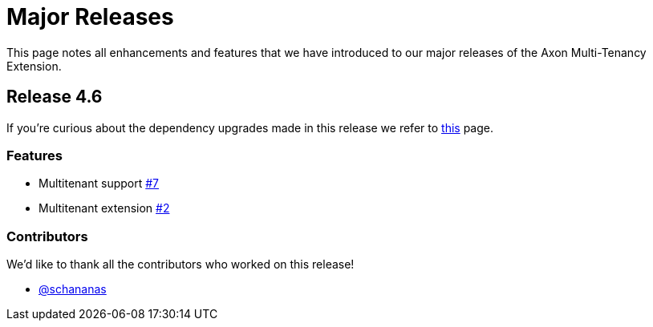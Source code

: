 = Major Releases

This page notes all enhancements and features that we have introduced to our major releases of the Axon Multi-Tenancy Extension.

== Release 4.6

If you're curious about the dependency upgrades made in this release we refer to https://github.com/AxonFramework/extension-multitenancy/releases/tag/axon-multi-tenancy-4.6.0[this] page.

=== Features

* Multitenant support https://github.com/AxonFramework/extension-multitenancy/pull/7[#7]
* Multitenant extension https://github.com/AxonFramework/extension-multitenancy/pull/2[#2]

=== Contributors

We'd like to thank all the contributors who worked on this release!

* https://github.com/schananas[@schananas]
